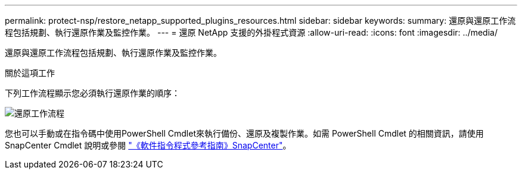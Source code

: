 ---
permalink: protect-nsp/restore_netapp_supported_plugins_resources.html 
sidebar: sidebar 
keywords:  
summary: 還原與還原工作流程包括規劃、執行還原作業及監控作業。 
---
= 還原 NetApp 支援的外掛程式資源
:allow-uri-read: 
:icons: font
:imagesdir: ../media/


[role="lead"]
還原與還原工作流程包括規劃、執行還原作業及監控作業。

.關於這項工作
下列工作流程顯示您必須執行還原作業的順序：

image::../media/all_plug_ins_restore_workflow.gif[還原工作流程]

您也可以手動或在指令碼中使用PowerShell Cmdlet來執行備份、還原及複製作業。如需 PowerShell Cmdlet 的相關資訊，請使用 SnapCenter Cmdlet 說明或參閱 https://docs.netapp.com/us-en/snapcenter-cmdlets/index.html["《軟件指令程式參考指南》SnapCenter"]。

